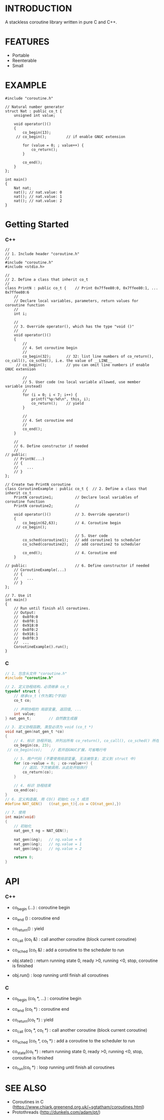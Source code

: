 * INTRODUCTION
A stackless coroutine library written in pure C and C++.

* FEATURES
- Portable
- Reenterable
- Small

* EXAMPLE
#+BEGIN_SRC C++
#include "coroutine.h"

// Natural number generator
struct Nat : public co_t {
    unsigned int value;

    void operator()()
    {
        co_begin(13);
     // co_begin();         // if enable GNUC extension

        for (value = 0; ; value++) {
            co_return();
        }

        co_end();
    }
};

int main()
{
    Nat nat;
    nat(); // nat.value: 0
    nat(); // nat.value: 1
    nat(); // nat.value: 2
}
#+END_SRC

* Getting Started
*** C++
#+BEGIN_SRC C++
//
// 1. Include header "coroutine.h"
//
#include "coroutine.h"
#include <stdio.h>

//
// 2. Define a class that inherit co_t
//
class PrintN : public co_t {    // Print 0x7ffee80:0, 0x7ffee80:1, ... 0x7ffee80:6
    //
    // Declare local variables, parameters, return values for coroutine function
    //
    int i;

    //
    // 3. Override operator(), which has the type "void ()"
    //
    void operator()()
    {
        //
        // 4. Set coroutine begin
        //
        co_begin(32);       // 32: list line numbers of co_return(), co_call(), co_sched(), i.e. the value of __LINE__
     // co_begin();         // you can omit line numbers if enable GNUC extension

        //
        // 5. User code (no local variable allowed, use member variable instead)
        //
        for (i = 0; i < 7; i++) {
            printf("%p:%d\n", this, i);
            co_return();    // yield
        }

        //
        // 4. Set coroutine end
        //
        co_end();
    }

    //
    // 6. Define constructor if needed
    //
// public:
    // PrintN(...)
    // {
    //    ...
    // }
};

// Create two PrintN coroutine
class CoroutineExample : public co_t {  // 2. Define a class that inherit co_t
    PrintN coroutine1;          // Declare local variables of coroutine function
    PrintN coroutine2;          //

    void operator()()           // 3. Override operator()
    {
        co_begin(62,63);        // 4. Coroutine begin
     // co_begin();

                                // 5. User code
        co_sched(coroutine1);   // add coroutine1 to scheduler
        co_sched(coroutine2);   // add coroutine2 to scheduler

        co_end();               // 4. Coroutine end
    }

// public:                      // 6. Define constructor if needed
    // CoroutineExample(...)
    // {
    //    ...
    // }
};

// 7. Use it
int main()
{
    // Run until finish all coroutines.
    // Output:
    //  0x8f0:0
    //  0x8f0:1
    //  0x918:0
    //  0x8f0:2
    //  0x918:1
    //  0x8f0:3
    //  ...
    CoroutineExample().run();
}
#+END_SRC

*** C
#+BEGIN_SRC C
// 1. 包含头文件 "coroutine.h"
#include "coroutine.h"

// 2. 定义协程结构，必须继承 co_t
typedef struct {
    // 继承co_t (作为第1个字段)
    co_t co;

    // 声明协程的 局部变量, 返回值, ...
    int value;
} nat_gen_t;        // 自然数生成器

// 3. 定义协程函数, 类型必须为 void (co_t *)
void nat_gen(nat_gen_t *co)
{
    // 4. 标识 协程开始, 并列出所有 co_return(), co_call(), co_sched() 所在的行号, 即 __LINE__ 的值
    co_begin(co, 23);
 // co_begin(co);    // 若开启GNUC扩展，可省略行号

    // 5. 用户代码 (不要使用局部变量, 无法被恢复; 定义到 struct 中)
    for (co->value = 0; ; co->value++) {
        // 返回，下次被调用，从此处开始执行
        co_return(co);
    }

    // 4. 标识 协程结束
    co_end(co);
}
// 6. 定义构造器, 用 CO() 初始化 co_t 成员
#define NAT_GEN()   ((nat_gen_t){.co = CO(nat_gen),})

// 7. 使用
int main(void)
{
    // 初始化
    nat_gen_t ng = NAT_GEN();

    nat_gen(&ng);   // ng.value = 0
    nat_gen(&ng);   // ng.value = 1
    nat_gen(&ng);   // ng.value = 2

    return 0;
}
#+END_SRC

* API
*** C++
- co_begin (...)    : coroutine begin
- co_end   ()       : coroutine end
- co_return()       : yield
- co_call  (co_t &) : call another coroutine (block current coroutine)
- co_sched (co_t &) : add a coroutine to the scheduler to run

- obj.state() : return running state
                 0, ready
                >0, running
                <0, stop, coroutine is finished
- obj.run()   : loop running until finish all coroutines

*** C
- co_begin (co_t *, ...)    : coroutine begin
- co_end   (co_t *)         : coroutine end
- co_return(co_t *)         : yield
- co_call  (co_t *, co_t *) : call another coroutine (block current coroutine)
- co_sched (co_t *, co_t *) : add a coroutine to the scheduler to run

- co_state(co_t *)  : return running state
                       0, ready
                      >0, running
                      <0, stop, coroutine is finished
- co_run(co_t *)    : loop running until finish all coroutines

* SEE ALSO
- Coroutines in C (https://www.chiark.greenend.org.uk/~sgtatham/coroutines.html)
- Protothreads    (http://dunkels.com/adam/pt/)
